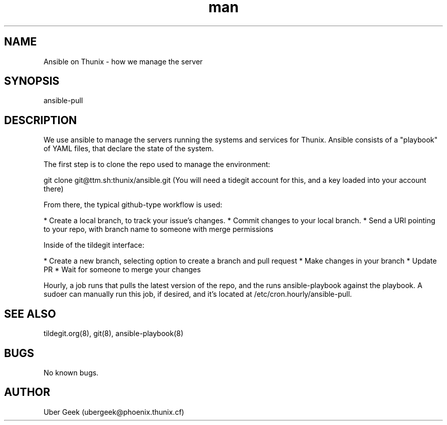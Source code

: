 .\" Manpage for Ansible on Thunix.
.\" Contact ubergeek@phoenix.thunix.cf to correct errors or typos.
.TH man 8 "03 January 2019" "1.0" "Ansible on Thunix man page"
.SH NAME
Ansible on Thunix \- how we manage the server 
.SH SYNOPSIS
ansible-pull
.SH DESCRIPTION
We use ansible to manage the servers running the systems and services for Thunix.  Ansible consists of a "playbook" of YAML files, that declare the state of the system.

The first step is to clone the repo used to manage the environment:

git clone git@ttm.sh:thunix/ansible.git
(You will need a tidegit account for this, and a key loaded into your account there)

From there, the typical github-type workflow is used:

* Create a local branch, to track your issue's changes.
* Commit changes to your local branch.
* Send a URI pointing to your repo, with branch name to someone with merge permissions

Inside of the tildegit interface:

* Create a new branch, selecting option to create a branch and pull request
* Make changes in your branch
* Update PR
* Wait for someone to merge your changes

Hourly, a job runs that pulls the latest version of the repo, and the runs ansible-playbook against the playbook.  A sudoer can manually run this job, if desired, and it's located at /etc/cron.hourly/ansible-pull.

 
.SH SEE ALSO
tildegit.org(8), git(8), ansible-playbook(8) 
.SH BUGS
No known bugs.
.SH AUTHOR
Uber Geek (ubergeek@phoenix.thunix.cf)
